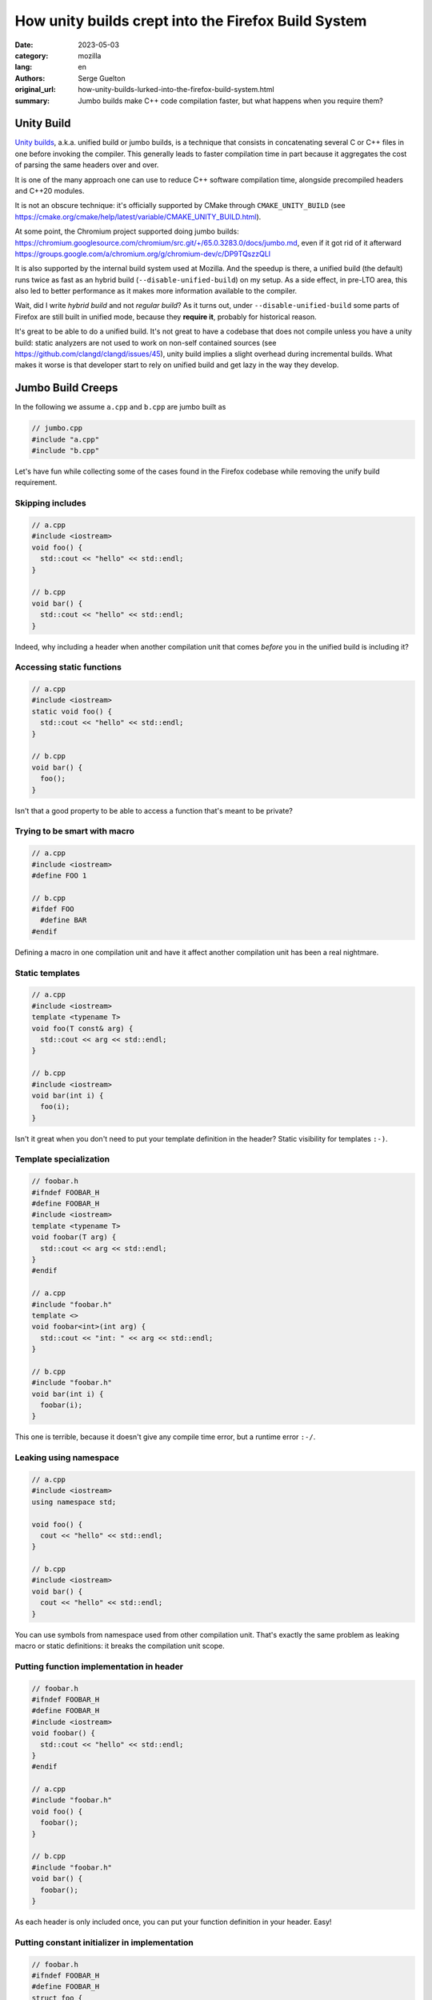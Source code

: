 How unity builds crept into the Firefox Build System
####################################################

:date: 2023-05-03
:category: mozilla
:lang: en
:authors: Serge Guelton
:original_url: how-unity-builds-lurked-into-the-firefox-build-system.html
:summary: Jumbo builds make C++ code compilation faster, but what happens when
          you require them?


Unity Build
===========

`Unity builds <https://en.wikipedia.org/wiki/Unity_build>`_, a.k.a. unified build or jumbo builds, is a technique that consists in
concatenating several C or C++ files in one before invoking the compiler. This generally
leads to faster compilation time in part because it aggregates the cost of parsing the
same headers over and over.

It is one of the many approach one can use to reduce C++ software compilation
time, alongside precompiled headers and C++20 modules.

It is not an obscure technique: it's officially supported by CMake through
``CMAKE_UNITY_BUILD`` (see
https://cmake.org/cmake/help/latest/variable/CMAKE_UNITY_BUILD.html).

At some point, the Chromium project supported doing jumbo builds:
https://chromium.googlesource.com/chromium/src.git/+/65.0.3283.0/docs/jumbo.md,
even if it got rid of it afterward
https://groups.google.com/a/chromium.org/g/chromium-dev/c/DP9TQszzQLI

It is also supported by the internal build system used at Mozilla. And the
speedup is there, a unified build (the default) runs twice as fast as an hybrid
build (``--disable-unified-build``) on my setup. As a side effect, in pre-LTO
area, this also led to better performance as it makes more information available
to the compiler.

Wait, did I write *hybrid build* and not *regular build*? As it turns out, under
``--disable-unified-build`` some parts of Firefox are still built in unified
mode, because they **require it**, probably for historical reason.

It's great to be able to do a unified build. It's not great to have a codebase
that does not compile unless you have a unity build: static analyzers are not
used to work on non-self contained sources (see https://github.com/clangd/clangd/issues/45), unity build implies a slight overhead during
incremental builds. What makes it worse is that developer start to rely on
unified build and get lazy in the way they develop.

Jumbo Build Creeps
==================

In the following we assume ``a.cpp`` and ``b.cpp`` are jumbo built as

.. code-block:: c++

   // jumbo.cpp
   #include "a.cpp"
   #include "b.cpp"

Let's have fun while collecting some of the cases found in the Firefox codebase
while removing the unify build requirement.


Skipping includes
-----------------

.. code-block:: c++

   // a.cpp
   #include <iostream>
   void foo() {
     std::cout << "hello" << std::endl;
   }

   // b.cpp
   void bar() {
     std::cout << "hello" << std::endl;
   }

Indeed, why including a header when another compilation unit that comes *before* you in
the unified build is including it?

Accessing static functions
--------------------------

.. code-block:: c++

   // a.cpp
   #include <iostream>
   static void foo() {
     std::cout << "hello" << std::endl;
   }

   // b.cpp
   void bar() {
     foo();
   }

Isn't that a good property to be able to access a function that's meant to be
private?

Trying to be smart with macro
-----------------------------

.. code-block:: c++

   // a.cpp
   #include <iostream>
   #define FOO 1

   // b.cpp
   #ifdef FOO
     #define BAR
   #endif

Defining a macro in one compilation unit and have it affect another compilation
unit has been a real nightmare.

Static templates
----------------

.. code-block:: c++

   // a.cpp
   #include <iostream>
   template <typename T>
   void foo(T const& arg) {
     std::cout << arg << std::endl;
   }

   // b.cpp
   #include <iostream>
   void bar(int i) {
     foo(i);
   }

Isn't it great when you don't need to put your template definition in the
header? Static visibility for templates ``:-)``.

Template specialization
-----------------------

.. code-block:: c++

   // foobar.h
   #ifndef FOOBAR_H
   #define FOOBAR_H
   #include <iostream>
   template <typename T>
   void foobar(T arg) {
     std::cout << arg << std::endl;
   }
   #endif

   // a.cpp
   #include "foobar.h"
   template <>
   void foobar<int>(int arg) {
     std::cout << "int: " << arg << std::endl;
   }

   // b.cpp
   #include "foobar.h"
   void bar(int i) {
     foobar(i);
   }

This one is terrible, because it doesn't give any compile time error, but a
runtime error ``:-/``.


Leaking using namespace
-----------------------

.. code-block:: c++

   // a.cpp
   #include <iostream>
   using namespace std;

   void foo() {
     cout << "hello" << std::endl;
   }

   // b.cpp
   #include <iostream>
   void bar() {
     cout << "hello" << std::endl;
   }

You can use symbols from namespace used from other compilation unit. That's
exactly the same problem as leaking macro or static definitions: it breaks the
compilation unit scope.

Putting function implementation in header
-----------------------------------------

.. code-block:: c++

   // foobar.h
   #ifndef FOOBAR_H
   #define FOOBAR_H
   #include <iostream>
   void foobar() {
     std::cout << "hello" << std::endl;
   }
   #endif

   // a.cpp
   #include "foobar.h"
   void foo() {
     foobar();
   }

   // b.cpp
   #include "foobar.h"
   void bar() {
     foobar();
   }

As each header is only included once, you can put your function definition in
your header. Easy!

Putting constant initializer in implementation
----------------------------------------------

.. code-block:: c++

   // foobar.h
   #ifndef FOOBAR_H
   #define FOOBAR_H
   struct foo {
   static const int VALUE;
   };
   #endif

   // a.cpp
   #include "foobar.h"
   const int foo::VALUE = 1;

   // b.cpp
   #include "foobar.h"
   static_assert(foo::VALUE == 1, "ok");

The constant expression lacks its initializer.

Error about functions without a valid declarations get silented
---------------------------------------------------------------


.. code-block:: c++

   // foobar.h
   #ifndef FOOBAR_H
   #define FOOBAR_H
   void foo(int * ptr);
   #endif

   // a.cpp
   #include "foobar.h"
   void foo(const int * ptr) {
   }

   // b.cpp
   #include "foobar.h"
   void bar(const int * ptr) {
       return foo(ptr);
   }

Invalid forward declaration but who cares, when the definition can be found and
the compiler doesn't warn about unused forward declaration?

Unexpected aspect: less warnings
--------------------------------

.. code-block:: c++

   // a.cpp
   static int foo = 0;

   // b.cpp
   #include "a.cpp"

Compiling ``a.cpp`` yields an unused warning, but not compiling ``b.cpp``. So
hybrid builds relying on ``#including`` multiple sources actually decrease the
warning level.

Headers without include guard
-----------------------------

.. code-block:: c++

   // foobar.h
   struct Foo {};

   // a.cpp
   #include "foobar.h"
   void a(Foo&) {}

   // b.cpp
   void b(Foo&) {}

Fixing the missing include for ``b.cpp`` leads to type redefinition because the header
is not guarded.


About the Firefox codebase
==========================

The removal of ``REQUIRES_UNIFIED_BUILD`` across the Firefox codebase was
tracked under https://bugzilla.mozilla.org/show_bug.cgi?id=1626530. Since I
focused on this, I've landed more than 150 commits, modifying more than 800
sources files. And it's now done, no more hard requirement of unified build,
back to a normal situation.

Was it worth the effort? Yes: it prevents bad coding practices, and static
analysis is now more useful compared to what it could do with unified builds.

And we're sure we won't regress as our CI now builds in both unified and non-unified mode!

Acknowledgments
---------------

Thanks to Paul Adenot for proof-reading this blog post and to Andi-Bogdan
Postelnicu for reviewing most of the commits mentioned above.
